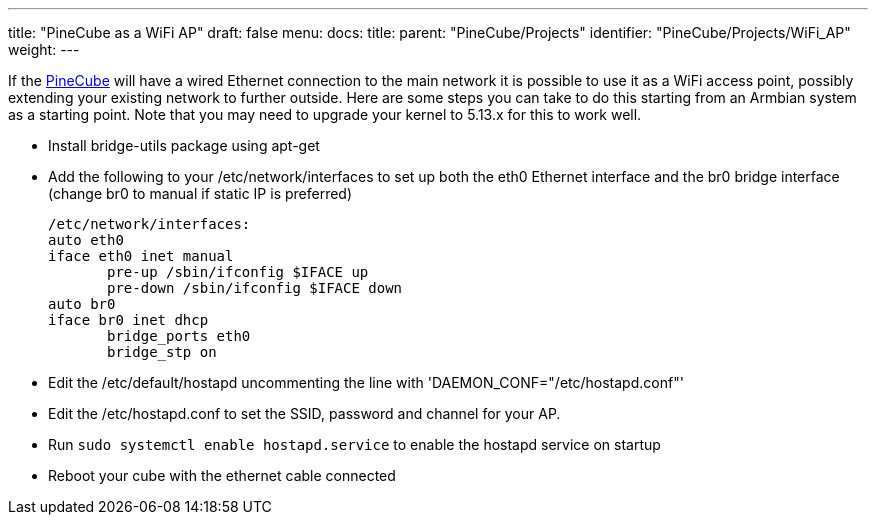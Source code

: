 ---
title: "PineCube as a WiFi AP"
draft: false
menu:
  docs:
    title:
    parent: "PineCube/Projects"
    identifier: "PineCube/Projects/WiFi_AP"
    weight: 
---

If the link:/documentation/PineCube[PineCube] will have a wired Ethernet connection to the main network it is possible to use it as a WiFi access point, possibly extending your existing network to further outside. Here are some steps you can take to do this starting from an Armbian system as a starting point. Note that you may need to upgrade your kernel to 5.13.x for this to work well.

* Install bridge-utils package using apt-get
* Add the following to your /etc/network/interfaces to set up both the eth0 Ethernet interface and the br0 bridge interface (change br0 to manual if static IP is preferred)

 /etc/network/interfaces:
 auto eth0
 iface eth0 inet manual
        pre-up /sbin/ifconfig $IFACE up
        pre-down /sbin/ifconfig $IFACE down
 auto br0
 iface br0 inet dhcp
        bridge_ports eth0
        bridge_stp on

* Edit the /etc/default/hostapd uncommenting the line with 'DAEMON_CONF="/etc/hostapd.conf"'
* Edit the /etc/hostapd.conf to set the SSID, password and channel for your AP.
* Run `sudo systemctl enable hostapd.service` to enable the hostapd service on startup
* Reboot your cube with the ethernet cable connected

